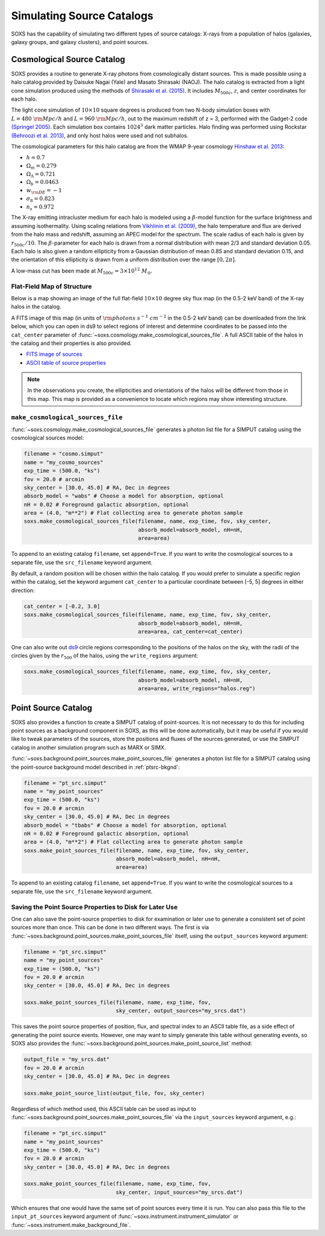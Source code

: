 .. _source-catalogs:

Simulating Source Catalogs
==========================

SOXS has the capability of simulating two different types of source catalogs:
X-rays from a population of halos (galaxies, galaxy groups, and galaxy 
clusters), and point sources. 

.. _cosmo-source-catalog:

Cosmological Source Catalog
---------------------------

SOXS provides a routine to generate X-ray photons from cosmologically distant 
sources. This is made possible using a halo catalog provided by Daisuke Nagai 
(Yale) and Masato Shirasaki (NAOJ). The halo catalog is extracted from a light
cone simulation produced using the methods of 
`Shirasaki et al. (2015) <http://adsabs.harvard.edu/abs/2015ApJ...799..188S>`_. 
It includes :math:`M_{500c}`, :math:`z`, and center coordinates for each halo.

The light cone simulation of :math:`10 \times 10` square degrees is produced 
from two N-body simulation boxes with :math:`L = 480~\rm{Mpc/h}` and
:math:`L = 960~\rm{Mpc/h}`, out to the maximum redshift of z = 3, performed with
the Gadget-2 code `(Springel 2005) <http://adsabs.harvard.edu/abs/2005MNRAS.364.1105S>`_. 
Each simulation box contains :math:`1024^3` dark matter particles. Halo finding 
was performed using Rockstar 
`(Behroozi et al. 2013) <http://adsabs.harvard.edu/abs/2013ApJ...762..109B>`_, 
and only host halos were used and not subhalos.

The cosmological parameters for this halo catalog are from the WMAP 9-year 
cosmology `Hinshaw et al. 2013 <http://adsabs.harvard.edu/abs/2013ApJ...771..137M>`_:

* :math:`h = 0.7`
* :math:`\Omega_m = 0.279`
* :math:`\Omega_\Lambda = 0.721`
* :math:`\Omega_b = 0.0463`
* :math:`w_{\rm DE} = -1`
* :math:`\sigma_8 = 0.823`
* :math:`n_s = 0.972`

The X-ray emitting intracluster medium for each halo is modeled using a 
:math:`\beta`-model function for the surface brightness and assuming 
isothermality. Using scaling relations from
`Vikhlinin et al. (2009) <http://adsabs.harvard.edu/abs/2009ApJ...692.1033V>`_,
the halo temperature and flux are derived from the halo mass and redshift,
assuming an APEC model for the spectrum. The scale radius of each halo is given
by :math:`r_{500c}/10`. The :math:`\beta`-parameter for each halo is drawn from
a normal distribution with mean 2/3 and standard deviation 0.05. Each halo is
also given a random ellipticity from a Gaussian distribution of mean 0.85 and
standard deviation 0.15, and the orientation of this ellipticity is drawn from
a uniform distribution over the range :math:`[0, 2\pi]`.

A low-mass cut has been made at :math:`M_{500c} = 3 \times 10^{12}~M_\odot`.

Flat-Field Map of Structure
+++++++++++++++++++++++++++

Below is a map showing an image of the full flat-field :math:`10 \times 10` 
degree sky flux map (in the 0.5-2 keV band) of the X-ray halos in the catalog.

.. image:: ../images/full_map.png
    :width: 1000px

A FITS image of this map (in units of :math:`\rm{photons~s^{-1}~cm^{-2}}` in the
0.5-2 keV band) can be downloaded from the link below, which you can open in ds9
to select regions of interest and determine coordinates to be passed into the
``cat_center`` parameter of :func:`~soxs.cosmology.make_cosmological_sources_file`.
A full ASCII table of the halos in the catalog and their properties is also provided.

* `FITS image of sources <http://hea-www.cfa.harvard.edu/soxs/full_map.fits.gz>`_
* `ASCII table of source properties <http://hea-www.cfa.harvard.edu/soxs/all_halos.dat>`_

.. note::

    In the observations you create, the ellipticities and orientations of the
    halos will be different from those in this map. This map is provided as a
    convenience to locate which regions may show interesting structure. 

``make_cosmological_sources_file``
++++++++++++++++++++++++++++++++++

:func:`~soxs.cosmology.make_cosmological_sources_file` generates a photon list
file for a SIMPUT catalog using the cosmological sources model:

.. code-block:: python

    filename = "cosmo.simput"
    name = "my_cosmo_sources"
    exp_time = (500.0, "ks") 
    fov = 20.0 # arcmin
    sky_center = [30.0, 45.0] # RA, Dec in degrees
    absorb_model = "wabs" # Choose a model for absorption, optional
    nH = 0.02 # Foreground galactic absorption, optional
    area = (4.0, "m**2") # Flat collecting area to generate photon sample
    soxs.make_cosmological_sources_file(filename, name, exp_time, fov, sky_center,
                                        absorb_model=absorb_model, nH=nH, 
                                        area=area)

To append to an existing catalog ``filename``, set ``append=True``. If you 
want to write the cosmological sources to a separate file, use the 
``src_filename`` keyword argument.

By default, a random position will be chosen within the halo catalog. If you 
would prefer to simulate a specific region within the catalog, set the keyword
argument ``cat_center`` to a particular coordinate between [-5, 5] degrees in 
either direction:

.. code-block:: python

    cat_center = [-0.2, 3.0]
    soxs.make_cosmological_sources_file(filename, name, exp_time, fov, sky_center, 
                                        absorb_model=absorb_model, nH=nH, 
                                        area=area, cat_center=cat_center)

One can also write out `ds9 <https://ds9.si.edu>`_ circle regions corresponding to
the positions of the halos on the sky, with the radii of the circles given by the
:math:`r_{500}` of the halos, using the ``write_regions`` argument:

.. code-block:: python

    soxs.make_cosmological_sources_file(filename, name, exp_time, fov, sky_center, 
                                        absorb_model=absorb_model, nH=nH, 
                                        area=area, write_regions="halos.reg")

.. _point-source-catalog:

Point Source Catalog
--------------------

SOXS also provides a function to create a SIMPUT catalog of point-sources. 
It is not necessary to do this for including point sources as a background
component in SOXS, as this will be done automatically, but it may be useful 
if you would like to tweak parameters of the sources, store the positions and
fluxes of the sources generated, or use the SIMPUT catalog in another simulation
program such as MARX or SIMX. 

:func:`~soxs.background.point_sources.make_point_sources_file` generates a
photon list file for a SIMPUT catalog using the point-source background model
described in :ref:`ptsrc-bkgnd`:

.. code-block:: python

    filename = "pt_src.simput"
    name = "my_point_sources"
    exp_time = (500.0, "ks") 
    fov = 20.0 # arcmin
    sky_center = [30.0, 45.0] # RA, Dec in degrees
    absorb_model = "tbabs" # Choose a model for absorption, optional
    nH = 0.02 # Foreground galactic absorption, optional
    area = (4.0, "m**2") # Flat collecting area to generate photon sample
    soxs.make_point_sources_file(filename, name, exp_time, fov, sky_center, 
                                 absorb_model=absorb_model, nH=nH, 
                                 area=area)

To append to an existing catalog ``filename``, set ``append=True``. If you 
want to write the cosmological sources to a separate file, use the 
``src_filename`` keyword argument.

.. _point-source-list:

Saving the Point Source Properties to Disk for Later Use
++++++++++++++++++++++++++++++++++++++++++++++++++++++++

One can also save the point-source properties to disk for examination or later use
to generate a consistent set of point sources more than once. This can be done in two
different ways. The first is via :func:`~soxs.background.point_sources.make_point_sources_file`
itself, using the ``output_sources`` keyword argument:

.. code-block:: python

    filename = "pt_src.simput"
    name = "my_point_sources"
    exp_time = (500.0, "ks")
    fov = 20.0 # arcmin
    sky_center = [30.0, 45.0] # RA, Dec in degrees
    
    soxs.make_point_sources_file(filename, name, exp_time, fov, 
                                 sky_center, output_sources="my_srcs.dat")

This saves the point source properties of position, flux, and spectral index
to an ASCII table file, as a side effect of generating the point source events.
However, one may want to simply generate this table without generating events, 
so SOXS also provides the :func:`~soxs.background.point_sources.make_point_source_list`
method:

.. code-block:: python

    output_file = "my_srcs.dat"
    fov = 20.0 # arcmin
    sky_center = [30.0, 45.0] # RA, Dec in degrees
    
    soxs.make_point_source_list(output_file, fov, sky_center)

Regardless of which method used, this ASCII table can be used as input to
:func:`~soxs.background.point_sources.make_point_sources_file` via the
``input_sources`` keyword argument, e.g.:

.. code-block:: python

    filename = "pt_src.simput"
    name = "my_point_sources"
    exp_time = (500.0, "ks")
    fov = 20.0 # arcmin
    sky_center = [30.0, 45.0] # RA, Dec in degrees
    
    soxs.make_point_sources_file(filename, name, exp_time, fov, 
                                 sky_center, input_sources="my_srcs.dat")

Which ensures that one would have the same set of point sources every time it is
run. You can also pass this file to the ``input_pt_sources`` keyword argument of
:func:`~soxs.instrument.instrument_simulator` or 
:func:`~soxs.instrument.make_background_file`.